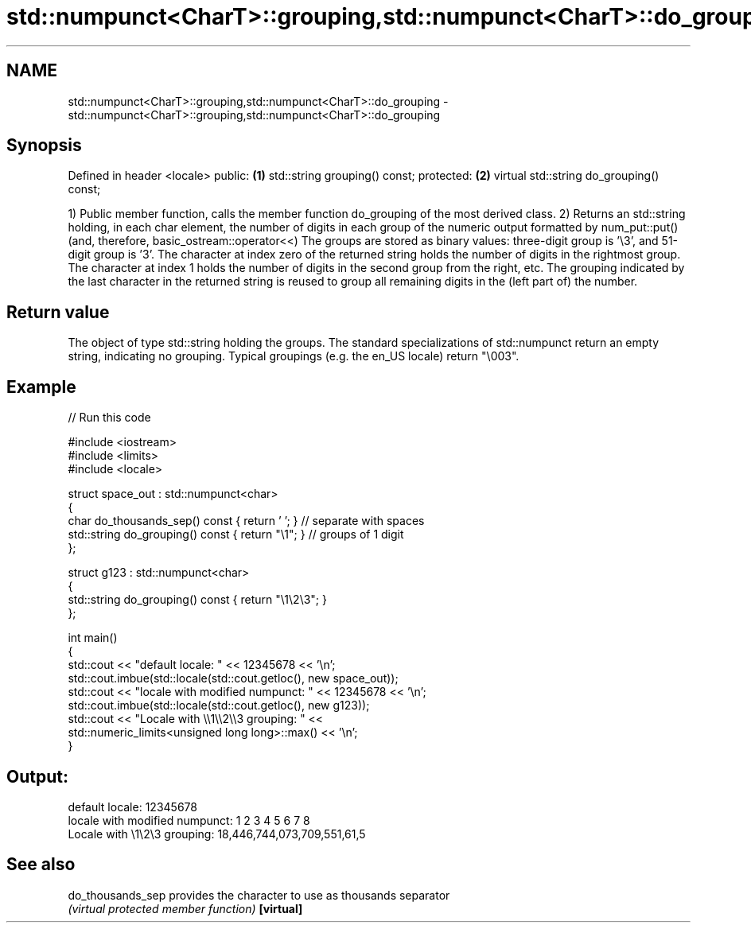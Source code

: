 .TH std::numpunct<CharT>::grouping,std::numpunct<CharT>::do_grouping 3 "2020.03.24" "http://cppreference.com" "C++ Standard Libary"
.SH NAME
std::numpunct<CharT>::grouping,std::numpunct<CharT>::do_grouping \- std::numpunct<CharT>::grouping,std::numpunct<CharT>::do_grouping

.SH Synopsis

Defined in header <locale>
public:                                  \fB(1)\fP
std::string grouping() const;
protected:                               \fB(2)\fP
virtual std::string do_grouping() const;

1) Public member function, calls the member function do_grouping of the most derived class.
2) Returns an std::string holding, in each char element, the number of digits in each group of the numeric output formatted by num_put::put() (and, therefore, basic_ostream::operator<<)
The groups are stored as binary values: three-digit group is '\\3', and 51-digit group is '3'. The character at index zero of the returned string holds the number of digits in the rightmost group. The character at index 1 holds the number of digits in the second group from the right, etc. The grouping indicated by the last character in the returned string is reused to group all remaining digits in the (left part of) the number.

.SH Return value

The object of type std::string holding the groups. The standard specializations of std::numpunct return an empty string, indicating no grouping. Typical groupings (e.g. the en_US locale) return "\\003".

.SH Example


// Run this code

  #include <iostream>
  #include <limits>
  #include <locale>

  struct space_out : std::numpunct<char>
  {
      char do_thousands_sep()   const { return ' ';  } // separate with spaces
      std::string do_grouping() const { return "\\1"; } // groups of 1 digit
  };

  struct g123 : std::numpunct<char>
  {
      std::string do_grouping() const { return "\\1\\2\\3"; }
  };

  int main()
  {
      std::cout << "default locale: " << 12345678 << '\\n';
      std::cout.imbue(std::locale(std::cout.getloc(), new space_out));
      std::cout << "locale with modified numpunct: " << 12345678 << '\\n';
      std::cout.imbue(std::locale(std::cout.getloc(), new g123));
      std::cout << "Locale with \\\\1\\\\2\\\\3 grouping: " <<
                std::numeric_limits<unsigned long long>::max() << '\\n';
  }

.SH Output:

  default locale: 12345678
  locale with modified numpunct: 1 2 3 4 5 6 7 8
  Locale with \\1\\2\\3 grouping: 18,446,744,073,709,551,61,5


.SH See also



do_thousands_sep provides the character to use as thousands separator
                 \fI(virtual protected member function)\fP
\fB[virtual]\fP




